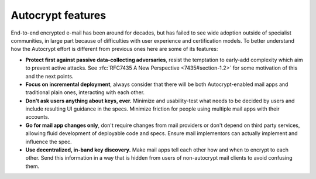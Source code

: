 
Autocrypt features
==================

End-to-end encrypted e-mail has been around for decades, but has failed
to see wide adoption outside of specialist communities, in large part
because of difficulties with user experience and certification models.
To better understand how the Autocrypt effort is different
from previous ones here are some of its features:

- **Protect first against passive data-collecting adversaries**,
  resist the temptation to early-add complexity which aim to prevent
  active attacks.  See :rfc:`RFC7435 A New Perspective
  <7435#section-1.2>` for some motivation of this and the next points.

- **Focus on incremental deployment**, always consider that there
  will be both Autocrypt-enabled mail apps and traditional plain ones,
  interacting with each other.

- **Don't ask users anything about keys, ever.** Minimize and
  usability-test what needs to be decided by users and include
  resulting UI guidance in the specs. Minimize friction for people
  using multiple mail apps with their accounts.

- **Go for mail app changes only**, don't require changes from mail
  providers or don't depend on third party services, allowing fluid
  development of deployable code and specs. Ensure mail implementors
  can actually implement and influence the spec.

- **Use decentralized, in-band key discovery.**  Make mail apps
  tell each other how and when to encrypt to each other. Send this
  information in a way that is hidden from users of non-autocrypt mail
  clients to avoid confusing them.
